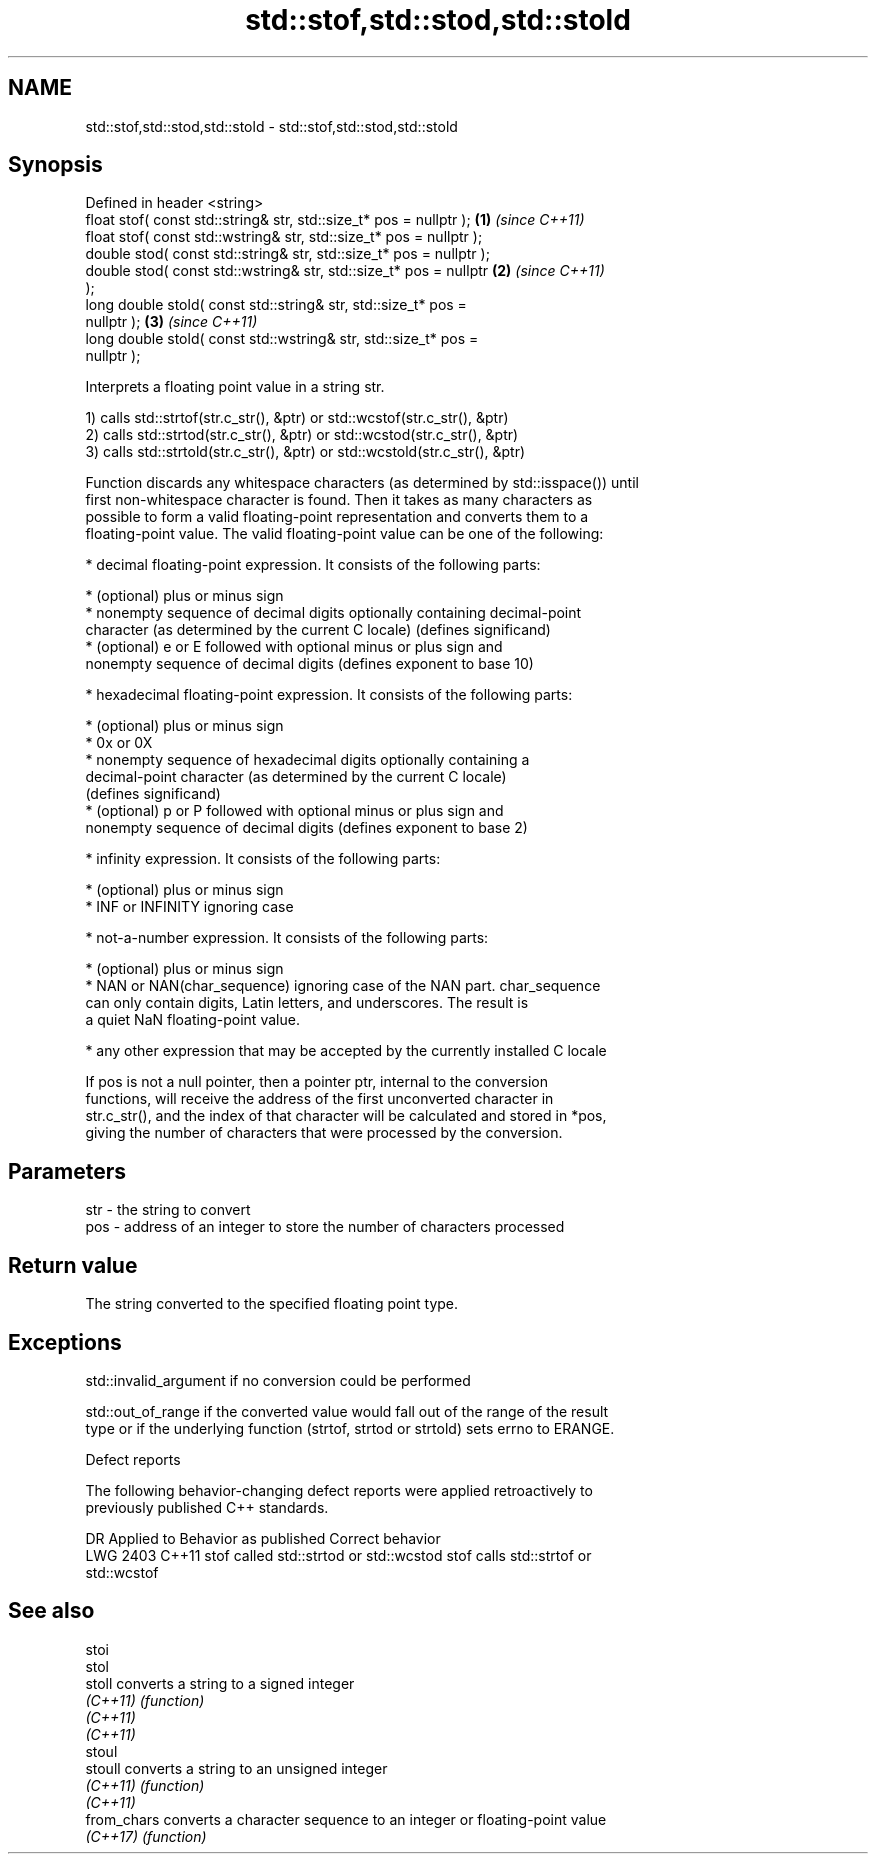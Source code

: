 .TH std::stof,std::stod,std::stold 3 "2022.03.29" "http://cppreference.com" "C++ Standard Libary"
.SH NAME
std::stof,std::stod,std::stold \- std::stof,std::stod,std::stold

.SH Synopsis
   Defined in header <string>
   float stof( const std::string& str, std::size_t* pos = nullptr );  \fB(1)\fP \fI(since C++11)\fP
   float stof( const std::wstring& str, std::size_t* pos = nullptr );
   double stod( const std::string& str, std::size_t* pos = nullptr );
   double stod( const std::wstring& str, std::size_t* pos = nullptr   \fB(2)\fP \fI(since C++11)\fP
   );
   long double stold( const std::string& str, std::size_t* pos =
   nullptr );                                                         \fB(3)\fP \fI(since C++11)\fP
   long double stold( const std::wstring& str, std::size_t* pos =
   nullptr );

   Interprets a floating point value in a string str.

   1) calls std::strtof(str.c_str(), &ptr) or std::wcstof(str.c_str(), &ptr)
   2) calls std::strtod(str.c_str(), &ptr) or std::wcstod(str.c_str(), &ptr)
   3) calls std::strtold(str.c_str(), &ptr) or std::wcstold(str.c_str(), &ptr)

   Function discards any whitespace characters (as determined by std::isspace()) until
   first non-whitespace character is found. Then it takes as many characters as
   possible to form a valid floating-point representation and converts them to a
   floating-point value. The valid floating-point value can be one of the following:

     * decimal floating-point expression. It consists of the following parts:

              * (optional) plus or minus sign
              * nonempty sequence of decimal digits optionally containing decimal-point
                character (as determined by the current C locale) (defines significand)
              * (optional) e or E followed with optional minus or plus sign and
                nonempty sequence of decimal digits (defines exponent to base 10)

     * hexadecimal floating-point expression. It consists of the following parts:

              * (optional) plus or minus sign
              * 0x or 0X
              * nonempty sequence of hexadecimal digits optionally containing a
                decimal-point character (as determined by the current C locale)
                (defines significand)
              * (optional) p or P followed with optional minus or plus sign and
                nonempty sequence of decimal digits (defines exponent to base 2)

     * infinity expression. It consists of the following parts:

              * (optional) plus or minus sign
              * INF or INFINITY ignoring case

     * not-a-number expression. It consists of the following parts:

              * (optional) plus or minus sign
              * NAN or NAN(char_sequence) ignoring case of the NAN part. char_sequence
                can only contain digits, Latin letters, and underscores. The result is
                a quiet NaN floating-point value.

     * any other expression that may be accepted by the currently installed C locale

   If pos is not a null pointer, then a pointer ptr, internal to the conversion
   functions, will receive the address of the first unconverted character in
   str.c_str(), and the index of that character will be calculated and stored in *pos,
   giving the number of characters that were processed by the conversion.

.SH Parameters

   str - the string to convert
   pos - address of an integer to store the number of characters processed

.SH Return value

   The string converted to the specified floating point type.

.SH Exceptions

   std::invalid_argument if no conversion could be performed

   std::out_of_range if the converted value would fall out of the range of the result
   type or if the underlying function (strtof, strtod or strtold) sets errno to ERANGE.

  Defect reports

   The following behavior-changing defect reports were applied retroactively to
   previously published C++ standards.

      DR    Applied to         Behavior as published              Correct behavior
   LWG 2403 C++11      stof called std::strtod or std::wcstod stof calls std::strtof or
                                                              std::wcstof

.SH See also

   stoi
   stol
   stoll      converts a string to a signed integer
   \fI(C++11)\fP    \fI(function)\fP
   \fI(C++11)\fP
   \fI(C++11)\fP
   stoul
   stoull     converts a string to an unsigned integer
   \fI(C++11)\fP    \fI(function)\fP
   \fI(C++11)\fP
   from_chars converts a character sequence to an integer or floating-point value
   \fI(C++17)\fP    \fI(function)\fP
